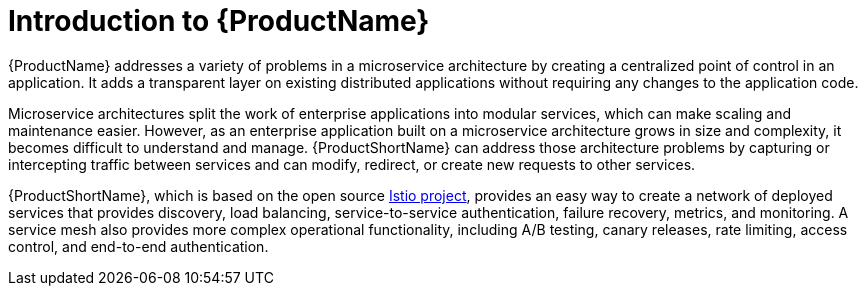 ////
Module included in the following assemblies:
* service_mesh/v2x/ossm-about.adoc
////

[id="ossm-servicemesh-overview_{context}"]
= Introduction to {ProductName}

{ProductName} addresses a variety of problems in a microservice architecture by creating a centralized point of control in an application. It adds a transparent layer on existing distributed applications without requiring any changes to the application code.

Microservice architectures split the work of enterprise applications into modular services, which can make scaling and maintenance easier. However, as an enterprise application built on a microservice architecture grows in size and complexity, it becomes difficult to understand and manage. {ProductShortName} can address those architecture problems by capturing or intercepting traffic between services and can modify, redirect, or create new requests to other services.

{ProductShortName}, which is based on the open source link:https://istio.io/[Istio project], provides an easy way to create a network of deployed services that provides discovery, load balancing, service-to-service authentication, failure recovery, metrics, and monitoring. A service mesh also provides more complex operational functionality, including A/B testing, canary releases, rate limiting, access control, and end-to-end authentication.
